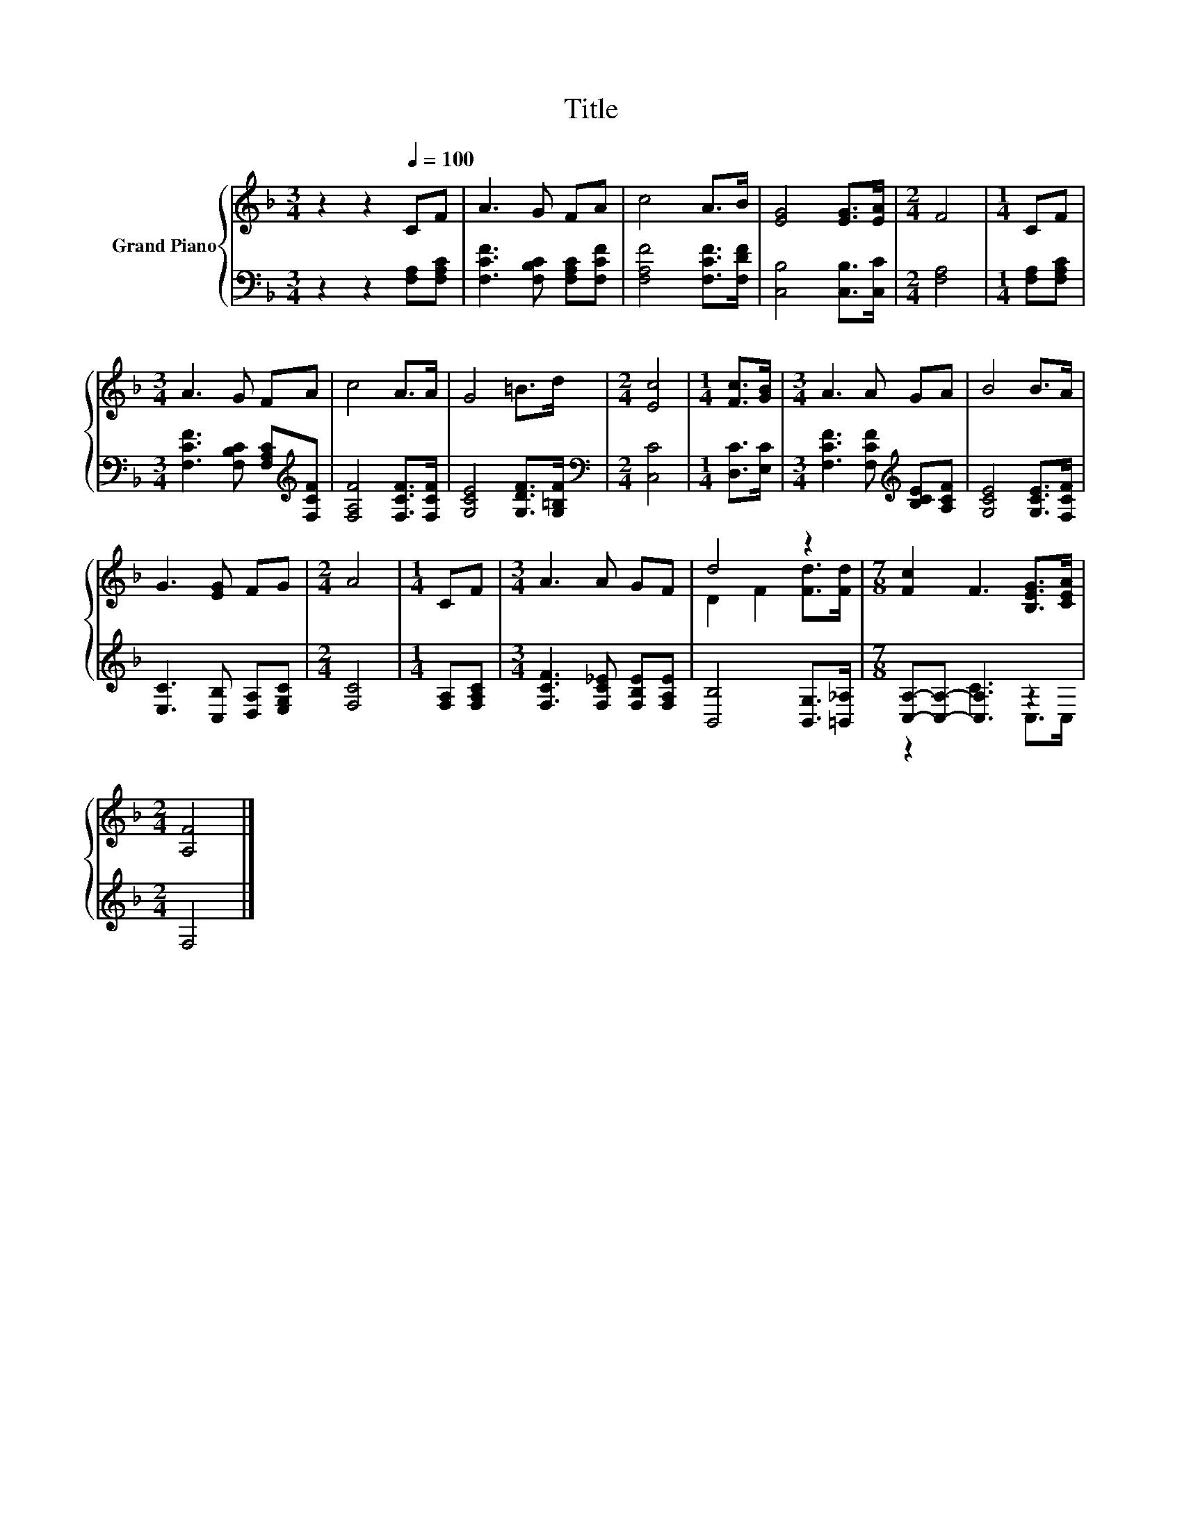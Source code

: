 X:1
T:Title
%%score { ( 1 3 ) | ( 2 4 ) }
L:1/8
M:3/4
K:F
V:1 treble nm="Grand Piano"
V:3 treble 
V:2 bass 
V:4 bass 
V:1
 z2 z2[Q:1/4=100] CF | A3 G FA | c4 A>B | [EG]4 [EG]>[EA] |[M:2/4] F4 |[M:1/4] CF | %6
[M:3/4] A3 G FA | c4 A>A | G4 =B>d |[M:2/4] [Ec]4 |[M:1/4] [Fc]>[GB] |[M:3/4] A3 A GA | B4 B>A | %13
 G3 [EG] FG |[M:2/4] A4 |[M:1/4] CF |[M:3/4] A3 A GF | d4 z2 |[M:7/8] [Fc]2 F3 [B,EG]>[CEA] | %19
[M:2/4] [A,F]4 |] %20
V:2
 z2 z2 [F,A,][F,A,C] | [F,CF]3 [F,B,C] [F,A,C][F,CF] | [F,A,F]4 [F,CF]>[F,DF] | %3
 [C,B,]4 [C,B,]>[C,C] |[M:2/4] [F,A,]4 |[M:1/4] [F,A,][F,A,C] | %6
[M:3/4] [F,CF]3 [F,B,C] [F,A,C][K:treble][F,CF] | [F,A,F]4 [F,CF]>[F,CF] | %8
 [G,CE]4 [G,DF]>[G,=B,F] |[M:2/4][K:bass] [C,C]4 |[M:1/4] [D,C]>[E,C] | %11
[M:3/4] [F,CF]3 [F,CF][K:treble] [B,CE][A,CF] | [G,CE]4 [G,CE]>[F,CF] | %13
 [E,C]3 [C,B,] [D,A,][E,G,C] |[M:2/4] [F,C]4 |[M:1/4] [F,A,][F,A,C] | %16
[M:3/4] [F,CF]3 [F,C_E] [F,B,E][F,A,E] | [B,,B,]4 [B,,G,]>[=B,,_A,] | %18
[M:7/8] [C,A,]-[C,A,]- [C,A,]3 z2 |[M:2/4] F,4 |] %20
V:3
 x6 | x6 | x6 | x6 |[M:2/4] x4 |[M:1/4] x2 |[M:3/4] x6 | x6 | x6 |[M:2/4] x4 |[M:1/4] x2 | %11
[M:3/4] x6 | x6 | x6 |[M:2/4] x4 |[M:1/4] x2 |[M:3/4] x6 | D2 F2 [Fd]>[Fd] |[M:7/8] x7 | %19
[M:2/4] x4 |] %20
V:4
 x6 | x6 | x6 | x6 |[M:2/4] x4 |[M:1/4] x2 |[M:3/4] x5[K:treble] x | x6 | x6 |[M:2/4][K:bass] x4 | %10
[M:1/4] x2 |[M:3/4] x4[K:treble] x2 | x6 | x6 |[M:2/4] x4 |[M:1/4] x2 |[M:3/4] x6 | x6 | %18
[M:7/8] z2 C3 C,>C, |[M:2/4] x4 |] %20

